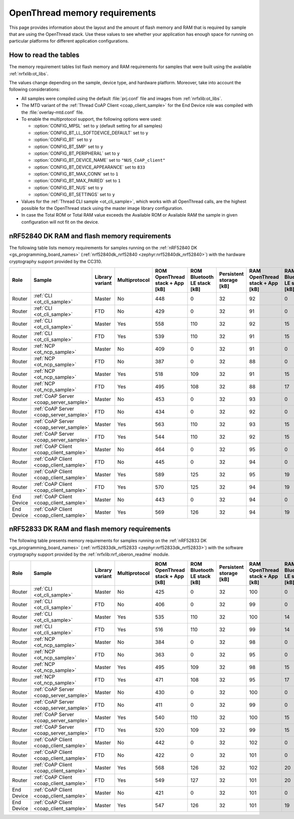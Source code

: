 .. _thread_ot_memory:

OpenThread memory requirements
##############################

This page provides information about the layout and the amount of flash memory and RAM that is required by sample that are using the OpenThread stack.
Use these values to see whether your application has enough space for running on particular platforms for different application configurations.

.. _thread_ot_memory_introduction:

How to read the tables
**********************

The memory requirement tables list flash memory and RAM requirements for samples that were built using the available :ref:`nrfxlib:ot_libs`.

The values change depending on the sample, device type, and hardware platform.
Moreover, take into account the following considerations:

* All samples were compiled using the default :file:`prj.conf` file and images from :ref:`nrfxlib:ot_libs`.
* The MTD variant of the :ref:`Thread CoAP Client <coap_client_sample>` for the End Device role was compiled with the :file:`overlay-mtd.conf` file.
* To enable the multiprotocol support, the following options were used:

  * :option:`CONFIG_MPSL` set to ``y`` (default setting for all samples)
  * :option:`CONFIG_BT_LL_SOFTDEVICE_DEFAULT` set to ``y``
  * :option:`CONFIG_BT` set to ``y``
  * :option:`CONFIG_BT_SMP` set to ``y``
  * :option:`CONFIG_BT_PERIPHERAL` set to ``y``
  * :option:`CONFIG_BT_DEVICE_NAME` set to ``"NUS_CoAP_client"``
  * :option:`CONFIG_BT_DEVICE_APPEARANCE` set to ``833``
  * :option:`CONFIG_BT_MAX_CONN` set to ``1``
  * :option:`CONFIG_BT_MAX_PAIRED` set to ``1``
  * :option:`CONFIG_BT_NUS` set to ``y``
  * :option:`CONFIG_BT_SETTINGS` set to ``y``

* Values for the :ref:`Thread CLI sample <ot_cli_sample>`, which works with all OpenThread calls, are the highest possible for the OpenThread stack using the master image library configuration.
* In case the Total ROM or Total RAM value exceeds the Available ROM or Available RAM the sample in given configuration will not fit on the device.

.. _thread_ot_memory_52840:

nRF52840 DK RAM and flash memory requirements
*********************************************

The following table lists memory requirements for samples running on the :ref:`nRF52840 DK <gs_programming_board_names>` (:ref:`nrf52840dk_nrf52840 <zephyr:nrf52840dk_nrf52840>`) with the hardware cryptography support provided by the CC310.

+------------+-----------------------------------------+-------------------+-----------------+-----------------------------------+-------------------------------+---------------------------+-----------------------------------+-------------------------------+------------------+----------------------+------------------+----------------------+
| Role       | Sample                                  | Library variant   | Multiprotocol   |   ROM OpenThread stack + App [kB] |   ROM Bluetooth LE stack [kB] |   Persistent storage [kB] |   RAM OpenThread stack + App [kB] |   RAM Bluetooth LE stack [kB] |   Total ROM [kB] |   Avaialble ROM [kB] |   Total RAM [kB] |   Available RAM [kB] |
+============+=========================================+===================+=================+===================================+===============================+===========================+===================================+===============================+==================+======================+==================+======================+
| Router     | :ref:`CLI <ot_cli_sample>`              | Master            | No              |                               448 |                             0 |                        32 |                                92 |                             0 |              480 |                 1024 |               92 |                  256 |
+------------+-----------------------------------------+-------------------+-----------------+-----------------------------------+-------------------------------+---------------------------+-----------------------------------+-------------------------------+------------------+----------------------+------------------+----------------------+
| Router     | :ref:`CLI <ot_cli_sample>`              | FTD               | No              |                               429 |                             0 |                        32 |                                91 |                             0 |              461 |                 1024 |               91 |                  256 |
+------------+-----------------------------------------+-------------------+-----------------+-----------------------------------+-------------------------------+---------------------------+-----------------------------------+-------------------------------+------------------+----------------------+------------------+----------------------+
| Router     | :ref:`CLI <ot_cli_sample>`              | Master            | Yes             |                               558 |                           110 |                        32 |                                92 |                            15 |              590 |                 1024 |              107 |                  256 |
+------------+-----------------------------------------+-------------------+-----------------+-----------------------------------+-------------------------------+---------------------------+-----------------------------------+-------------------------------+------------------+----------------------+------------------+----------------------+
| Router     | :ref:`CLI <ot_cli_sample>`              | FTD               | Yes             |                               539 |                           110 |                        32 |                                91 |                            15 |              571 |                 1024 |              106 |                  256 |
+------------+-----------------------------------------+-------------------+-----------------+-----------------------------------+-------------------------------+---------------------------+-----------------------------------+-------------------------------+------------------+----------------------+------------------+----------------------+
| Router     | :ref:`NCP <ot_ncp_sample>`              | Master            | No              |                               409 |                             0 |                        32 |                                91 |                             0 |              441 |                 1024 |               91 |                  256 |
+------------+-----------------------------------------+-------------------+-----------------+-----------------------------------+-------------------------------+---------------------------+-----------------------------------+-------------------------------+------------------+----------------------+------------------+----------------------+
| Router     | :ref:`NCP <ot_ncp_sample>`              | FTD               | No              |                               387 |                             0 |                        32 |                                88 |                             0 |              419 |                 1024 |               88 |                  256 |
+------------+-----------------------------------------+-------------------+-----------------+-----------------------------------+-------------------------------+---------------------------+-----------------------------------+-------------------------------+------------------+----------------------+------------------+----------------------+
| Router     | :ref:`NCP <ot_ncp_sample>`              | Master            | Yes             |                               518 |                           109 |                        32 |                                91 |                            15 |              550 |                 1024 |              106 |                  256 |
+------------+-----------------------------------------+-------------------+-----------------+-----------------------------------+-------------------------------+---------------------------+-----------------------------------+-------------------------------+------------------+----------------------+------------------+----------------------+
| Router     | :ref:`NCP <ot_ncp_sample>`              | FTD               | Yes             |                               495 |                           108 |                        32 |                                88 |                            17 |              527 |                 1024 |              105 |                  256 |
+------------+-----------------------------------------+-------------------+-----------------+-----------------------------------+-------------------------------+---------------------------+-----------------------------------+-------------------------------+------------------+----------------------+------------------+----------------------+
| Router     | :ref:`CoAP Server <coap_server_sample>` | Master            | No              |                               453 |                             0 |                        32 |                                93 |                             0 |              485 |                 1024 |               93 |                  256 |
+------------+-----------------------------------------+-------------------+-----------------+-----------------------------------+-------------------------------+---------------------------+-----------------------------------+-------------------------------+------------------+----------------------+------------------+----------------------+
| Router     | :ref:`CoAP Server <coap_server_sample>` | FTD               | No              |                               434 |                             0 |                        32 |                                92 |                             0 |              466 |                 1024 |               92 |                  256 |
+------------+-----------------------------------------+-------------------+-----------------+-----------------------------------+-------------------------------+---------------------------+-----------------------------------+-------------------------------+------------------+----------------------+------------------+----------------------+
| Router     | :ref:`CoAP Server <coap_server_sample>` | Master            | Yes             |                               563 |                           110 |                        32 |                                93 |                            15 |              595 |                 1024 |              108 |                  256 |
+------------+-----------------------------------------+-------------------+-----------------+-----------------------------------+-------------------------------+---------------------------+-----------------------------------+-------------------------------+------------------+----------------------+------------------+----------------------+
| Router     | :ref:`CoAP Server <coap_server_sample>` | FTD               | Yes             |                               544 |                           110 |                        32 |                                92 |                            15 |              576 |                 1024 |              107 |                  256 |
+------------+-----------------------------------------+-------------------+-----------------+-----------------------------------+-------------------------------+---------------------------+-----------------------------------+-------------------------------+------------------+----------------------+------------------+----------------------+
| Router     | :ref:`CoAP Client <coap_client_sample>` | Master            | No              |                               464 |                             0 |                        32 |                                95 |                             0 |              496 |                 1024 |               95 |                  256 |
+------------+-----------------------------------------+-------------------+-----------------+-----------------------------------+-------------------------------+---------------------------+-----------------------------------+-------------------------------+------------------+----------------------+------------------+----------------------+
| Router     | :ref:`CoAP Client <coap_client_sample>` | FTD               | No              |                               445 |                             0 |                        32 |                                94 |                             0 |              477 |                 1024 |               94 |                  256 |
+------------+-----------------------------------------+-------------------+-----------------+-----------------------------------+-------------------------------+---------------------------+-----------------------------------+-------------------------------+------------------+----------------------+------------------+----------------------+
| Router     | :ref:`CoAP Client <coap_client_sample>` | Master            | Yes             |                               589 |                           125 |                        32 |                                95 |                            19 |              621 |                 1024 |              114 |                  256 |
+------------+-----------------------------------------+-------------------+-----------------+-----------------------------------+-------------------------------+---------------------------+-----------------------------------+-------------------------------+------------------+----------------------+------------------+----------------------+
| Router     | :ref:`CoAP Client <coap_client_sample>` | FTD               | Yes             |                               570 |                           125 |                        32 |                                94 |                            19 |              602 |                 1024 |              113 |                  256 |
+------------+-----------------------------------------+-------------------+-----------------+-----------------------------------+-------------------------------+---------------------------+-----------------------------------+-------------------------------+------------------+----------------------+------------------+----------------------+
| End Device | :ref:`CoAP Client <coap_client_sample>` | Master            | No              |                               443 |                             0 |                        32 |                                94 |                             0 |              475 |                 1024 |               94 |                  256 |
+------------+-----------------------------------------+-------------------+-----------------+-----------------------------------+-------------------------------+---------------------------+-----------------------------------+-------------------------------+------------------+----------------------+------------------+----------------------+
| End Device | :ref:`CoAP Client <coap_client_sample>` | Master            | Yes             |                               569 |                           126 |                        32 |                                94 |                            19 |              601 |                 1024 |              113 |                  256 |
+------------+-----------------------------------------+-------------------+-----------------+-----------------------------------+-------------------------------+---------------------------+-----------------------------------+-------------------------------+------------------+----------------------+------------------+----------------------+

.. _thread_ot_memory_52833:

nRF52833 DK RAM and flash memory requirements
*********************************************

The following table presents memory requirements for samples running on the :ref:`nRF52833 DK <gs_programming_board_names>` (:ref:`nrf52833dk_nrf52833 <zephyr:nrf52833dk_nrf52833>`) with the software cryptography support provided by the :ref:`nrfxlib:nrf_oberon_readme` module.

+------------+-----------------------------------------+-------------------+-----------------+-----------------------------------+-------------------------------+---------------------------+-----------------------------------+-------------------------------+------------------+----------------------+------------------+----------------------+
| Role       | Sample                                  | Library variant   | Multiprotocol   |   ROM OpenThread stack + App [kB] |   ROM Bluetooth LE stack [kB] |   Persistent storage [kB] |   RAM OpenThread stack + App [kB] |   RAM Bluetooth LE stack [kB] |   Total ROM [kB] |   Avaialble ROM [kB] |   Total RAM [kB] |   Available RAM [kB] |
+============+=========================================+===================+=================+===================================+===============================+===========================+===================================+===============================+==================+======================+==================+======================+
| Router     | :ref:`CLI <ot_cli_sample>`              | Master            | No              |                               425 |                             0 |                        32 |                               100 |                             0 |              457 |                  512 |              100 |                  128 |
+------------+-----------------------------------------+-------------------+-----------------+-----------------------------------+-------------------------------+---------------------------+-----------------------------------+-------------------------------+------------------+----------------------+------------------+----------------------+
| Router     | :ref:`CLI <ot_cli_sample>`              | FTD               | No              |                               406 |                             0 |                        32 |                                99 |                             0 |              438 |                  512 |               99 |                  128 |
+------------+-----------------------------------------+-------------------+-----------------+-----------------------------------+-------------------------------+---------------------------+-----------------------------------+-------------------------------+------------------+----------------------+------------------+----------------------+
| Router     | :ref:`CLI <ot_cli_sample>`              | Master            | Yes             |                               535 |                           110 |                        32 |                               100 |                            14 |              567 |                  512 |              114 |                  128 |
+------------+-----------------------------------------+-------------------+-----------------+-----------------------------------+-------------------------------+---------------------------+-----------------------------------+-------------------------------+------------------+----------------------+------------------+----------------------+
| Router     | :ref:`CLI <ot_cli_sample>`              | FTD               | Yes             |                               516 |                           110 |                        32 |                                99 |                            14 |              548 |                  512 |              113 |                  128 |
+------------+-----------------------------------------+-------------------+-----------------+-----------------------------------+-------------------------------+---------------------------+-----------------------------------+-------------------------------+------------------+----------------------+------------------+----------------------+
| Router     | :ref:`NCP <ot_ncp_sample>`              | Master            | No              |                               384 |                             0 |                        32 |                                98 |                             0 |              418 |                  512 |               98 |                  128 |
+------------+-----------------------------------------+-------------------+-----------------+-----------------------------------+-------------------------------+---------------------------+-----------------------------------+-------------------------------+------------------+----------------------+------------------+----------------------+
| Router     | :ref:`NCP <ot_ncp_sample>`              | FTD               | No              |                               363 |                             0 |                        32 |                                95 |                             0 |              395 |                  512 |               95 |                  128 |
+------------+-----------------------------------------+-------------------+-----------------+-----------------------------------+-------------------------------+---------------------------+-----------------------------------+-------------------------------+------------------+----------------------+------------------+----------------------+
| Router     | :ref:`NCP <ot_ncp_sample>`              | Master            | Yes             |                               495 |                           109 |                        32 |                                98 |                            15 |              527 |                  512 |              113 |                  128 |
+------------+-----------------------------------------+-------------------+-----------------+-----------------------------------+-------------------------------+---------------------------+-----------------------------------+-------------------------------+------------------+----------------------+------------------+----------------------+
| Router     | :ref:`NCP <ot_ncp_sample>`              | FTD               | Yes             |                               471 |                           108 |                        32 |                                95 |                            17 |              503 |                  512 |              112 |                  128 |
+------------+-----------------------------------------+-------------------+-----------------+-----------------------------------+-------------------------------+---------------------------+-----------------------------------+-------------------------------+------------------+----------------------+------------------+----------------------+
| Router     | :ref:`CoAP Server <coap_server_sample>` | Master            | No              |                               430 |                             0 |                        32 |                               100 |                             0 |              462 |                  512 |              100 |                  128 |
+------------+-----------------------------------------+-------------------+-----------------+-----------------------------------+-------------------------------+---------------------------+-----------------------------------+-------------------------------+------------------+----------------------+------------------+----------------------+
| Router     | :ref:`CoAP Server <coap_server_sample>` | FTD               | No              |                               411 |                             0 |                        32 |                                99 |                             0 |              443 |                  512 |               99 |                  128 |
+------------+-----------------------------------------+-------------------+-----------------+-----------------------------------+-------------------------------+---------------------------+-----------------------------------+-------------------------------+------------------+----------------------+------------------+----------------------+
| Router     | :ref:`CoAP Server <coap_server_sample>` | Master            | Yes             |                               540 |                           110 |                        32 |                               100 |                            15 |              572 |                  512 |              115 |                  128 |
+------------+-----------------------------------------+-------------------+-----------------+-----------------------------------+-------------------------------+---------------------------+-----------------------------------+-------------------------------+------------------+----------------------+------------------+----------------------+
| Router     | :ref:`CoAP Server <coap_server_sample>` | FTD               | Yes             |                               520 |                           109 |                        32 |                                99 |                            15 |              552 |                  512 |              114 |                  128 |
+------------+-----------------------------------------+-------------------+-----------------+-----------------------------------+-------------------------------+---------------------------+-----------------------------------+-------------------------------+------------------+----------------------+------------------+----------------------+
| Router     | :ref:`CoAP Client <coap_client_sample>` | Master            | No              |                               442 |                             0 |                        32 |                               102 |                             0 |              474 |                  512 |              102 |                  128 |
+------------+-----------------------------------------+-------------------+-----------------+-----------------------------------+-------------------------------+---------------------------+-----------------------------------+-------------------------------+------------------+----------------------+------------------+----------------------+
| Router     | :ref:`CoAP Client <coap_client_sample>` | FTD               | No              |                               422 |                             0 |                        32 |                               101 |                             0 |              454 |                  512 |              101 |                  128 |
+------------+-----------------------------------------+-------------------+-----------------+-----------------------------------+-------------------------------+---------------------------+-----------------------------------+-------------------------------+------------------+----------------------+------------------+----------------------+
| Router     | :ref:`CoAP Client <coap_client_sample>` | Master            | Yes             |                               568 |                           126 |                        32 |                               102 |                            20 |              600 |                  512 |              122 |                  128 |
+------------+-----------------------------------------+-------------------+-----------------+-----------------------------------+-------------------------------+---------------------------+-----------------------------------+-------------------------------+------------------+----------------------+------------------+----------------------+
| Router     | :ref:`CoAP Client <coap_client_sample>` | FTD               | Yes             |                               549 |                           127 |                        32 |                               101 |                            20 |              581 |                  512 |              121 |                  128 |
+------------+-----------------------------------------+-------------------+-----------------+-----------------------------------+-------------------------------+---------------------------+-----------------------------------+-------------------------------+------------------+----------------------+------------------+----------------------+
| End Device | :ref:`CoAP Client <coap_client_sample>` | Master            | No              |                               421 |                             0 |                        32 |                               101 |                             0 |              453 |                  512 |              101 |                  128 |
+------------+-----------------------------------------+-------------------+-----------------+-----------------------------------+-------------------------------+---------------------------+-----------------------------------+-------------------------------+------------------+----------------------+------------------+----------------------+
| End Device | :ref:`CoAP Client <coap_client_sample>` | Master            | Yes             |                               547 |                           126 |                        32 |                               101 |                            19 |              579 |                  512 |              120 |                  128 |
+------------+-----------------------------------------+-------------------+-----------------+-----------------------------------+-------------------------------+---------------------------+-----------------------------------+-------------------------------+------------------+----------------------+------------------+----------------------+
